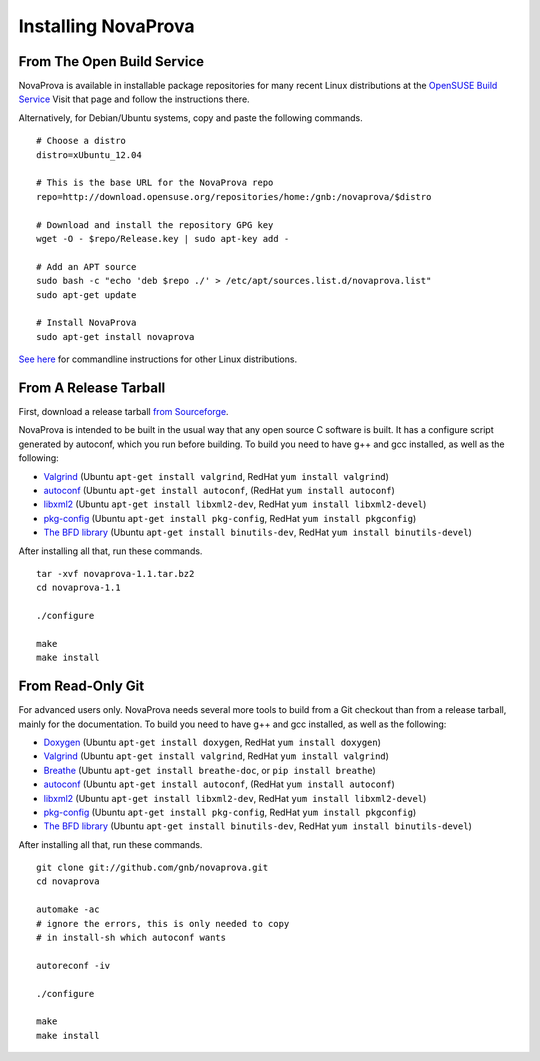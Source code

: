 
Installing NovaProva
====================

From The Open Build Service
---------------------------

NovaProva is available in installable package repositories for many recent Linux
distributions at the
`OpenSUSE Build Service <http://software.opensuse.org/download.html?project=home%3Agnb%3Anovaprova&package=novaprova>`_
Visit that page and follow the instructions there.

Alternatively, for Debian/Ubuntu systems, copy and paste the following commands.

.. highlight:: bash

::

    # Choose a distro
    distro=xUbuntu_12.04
    
    # This is the base URL for the NovaProva repo
    repo=http://download.opensuse.org/repositories/home:/gnb:/novaprova/$distro
    
    # Download and install the repository GPG key
    wget -O - $repo/Release.key | sudo apt-key add -
    
    # Add an APT source
    sudo bash -c "echo 'deb $repo ./' > /etc/apt/sources.list.d/novaprova.list"
    sudo apt-get update
    
    # Install NovaProva
    sudo apt-get install novaprova

`See here <http://en.opensuse.org/openSUSE:Build_Service_Enduser_Info>`_
for commandline instructions for other Linux distributions.

From A Release Tarball
----------------------

First, download a release tarball
`from Sourceforge <http://sourceforge.net/projects/novaprova/files/>`_.

NovaProva is intended to be built in the usual way that any open source
C software is built.  It has a configure script generated by autoconf,
which you run before building.  To build you need to have g++ and gcc
installed, as well as the following:

* `Valgrind <http://www.valgrind.org/>`_
  (Ubuntu ``apt-get install valgrind``,
  RedHat ``yum install valgrind``)
* `autoconf <https://www.gnu.org/software/autoconf/>`_
  (Ubuntu ``apt-get install autoconf``,
  (RedHat ``yum install autoconf``)
* `libxml2 <http://www.xmlsoft.org/>`_
  (Ubuntu ``apt-get install libxml2-dev``,
  RedHat ``yum install libxml2-devel``)
* `pkg-config <http://www.freedesktop.org/wiki/Software/pkg-config/>`_
  (Ubuntu ``apt-get install pkg-config``,
  RedHat ``yum install pkgconfig``)
* `The BFD library <https://sourceware.org/binutils/docs/bfd/>`_
  (Ubuntu ``apt-get install binutils-dev``,
  RedHat ``yum install binutils-devel``)

After installing all that, run these commands.

.. highlight:: bash

::

    tar -xvf novaprova-1.1.tar.bz2
    cd novaprova-1.1

    ./configure

    make
    make install

From Read-Only Git
------------------

For advanced users only.  NovaProva needs several more tools to build
from a Git checkout than from a release tarball, mainly for the
documentation.  To build you need to have g++ and gcc installed,
as well as the following:

* `Doxygen <http://www.doxygen.org/>`_
  (Ubuntu ``apt-get install doxygen``,
  RedHat ``yum install doxygen``)
* `Valgrind <http://www.valgrind.org/>`_
  (Ubuntu ``apt-get install valgrind``,
  RedHat ``yum install valgrind``)
* `Breathe <https://breathe.readthedocs.org/en/latest/>`_
  (Ubuntu ``apt-get install breathe-doc``,
  or ``pip install breathe``)
* `autoconf <https://www.gnu.org/software/autoconf/>`_
  (Ubuntu ``apt-get install autoconf``,
  (RedHat ``yum install autoconf``)
* `libxml2 <http://www.xmlsoft.org/>`_
  (Ubuntu ``apt-get install libxml2-dev``,
  RedHat ``yum install libxml2-devel``)
* `pkg-config <http://www.freedesktop.org/wiki/Software/pkg-config/>`_
  (Ubuntu ``apt-get install pkg-config``,
  RedHat ``yum install pkgconfig``)
* `The BFD library <https://sourceware.org/binutils/docs/bfd/>`_
  (Ubuntu ``apt-get install binutils-dev``,
  RedHat ``yum install binutils-devel``)


After installing all that, run these commands.

.. highlight:: bash

::

    git clone git://github.com/gnb/novaprova.git
    cd novaprova

    automake -ac
    # ignore the errors, this is only needed to copy
    # in install-sh which autoconf wants

    autoreconf -iv

    ./configure

    make
    make install

.. vim:set ft=rst:
